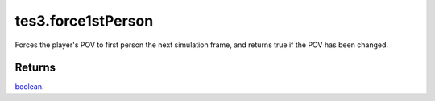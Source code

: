 tes3.force1stPerson
====================================================================================================

Forces the player's POV to first person the next simulation frame, and returns true if the POV has been changed.

Returns
----------------------------------------------------------------------------------------------------

`boolean`_.

.. _`boolean`: ../../../lua/type/boolean.html
